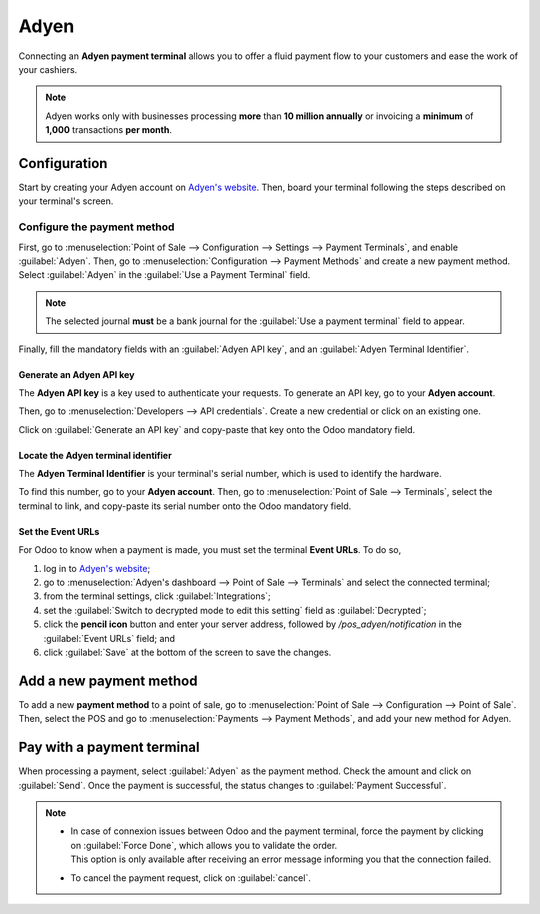 =====
Adyen
=====

Connecting an **Adyen payment terminal** allows you to offer a fluid payment flow to your customers
and ease the work of your cashiers.

.. note::
   Adyen works only with businesses processing **more** than **10 million annually** or invoicing a
   **minimum** of **1,000** transactions **per month**.

Configuration
=============

Start by creating your Adyen account on `Adyen's website <https://www.adyen.com/>`_. Then, board
your terminal following the steps described on your terminal's screen.

.. seealso::
   - `Adyen Docs - Payment terminal quickstart guides
     <https://docs.adyen.com/point-of-sale/user-manuals>`_.

Configure the payment method
----------------------------

First, go to :menuselection:`Point of Sale --> Configuration --> Settings --> Payment Terminals`,
and enable :guilabel:`Adyen`.
Then, go to :menuselection:`Configuration --> Payment Methods` and create a new payment method.
Select :guilabel:`Adyen` in the :guilabel:`Use a Payment Terminal` field.

.. note::
   The selected journal **must** be a bank journal for the :guilabel:`Use a payment terminal` field
   to appear.

Finally, fill the mandatory fields with an :guilabel:`Adyen API key`, and an :guilabel:`Adyen
Terminal Identifier`.

Generate an Adyen API key
~~~~~~~~~~~~~~~~~~~~~~~~~

The **Adyen API key** is a key used to authenticate your requests. To generate an API key, go to
your **Adyen account**.

Then, go to :menuselection:`Developers --> API credentials`. Create a new credential or click on an
existing one.

Click on :guilabel:`Generate an API key` and copy-paste that key onto the Odoo mandatory field.

.. seealso::
   - `Adyen Docs - API credentials
     <https://docs.adyen.com/development-resources/api-credentials#generate-api-key>`_.

Locate the Adyen terminal identifier
~~~~~~~~~~~~~~~~~~~~~~~~~~~~~~~~~~~~

The **Adyen Terminal Identifier** is your terminal's serial number, which is used to identify the
hardware.

To find this number, go to your **Adyen account**. Then, go to :menuselection:`Point of Sale
--> Terminals`, select the terminal to link, and copy-paste its serial number onto the Odoo
mandatory field.

Set the Event URLs
~~~~~~~~~~~~~~~~~~

For Odoo to know when a payment is made, you must set the terminal **Event URLs**. To do so,

#. log in to `Adyen's website <https://www.adyen.com/>`_;
#. go to :menuselection:`Adyen's dashboard --> Point of Sale --> Terminals` and select the connected
   terminal;
#. from the terminal settings, click :guilabel:`Integrations`;
#. set the :guilabel:`Switch to decrypted mode to edit this setting` field as :guilabel:`Decrypted`;
#. click the **pencil icon** button and enter your server address, followed by
   `/pos_adyen/notification` in the :guilabel:`Event URLs` field; and
#. click :guilabel:`Save` at the bottom of the screen to save the changes.

Add a new payment method
========================

To add a new **payment method** to a point of sale, go to :menuselection:`Point of Sale -->
Configuration --> Point of Sale`. Then, select the POS and go to :menuselection:`Payments -->
Payment Methods`, and add your new method for Adyen.

Pay with a payment terminal
===========================

When processing a payment, select :guilabel:`Adyen` as the payment method. Check the amount and
click on :guilabel:`Send`. Once the payment is successful, the status changes to :guilabel:`Payment
Successful`.

.. note::
   - | In case of connexion issues between Odoo and the payment terminal, force the payment by
       clicking on :guilabel:`Force Done`, which allows you to validate the order.
     | This option is only available after receiving an error message informing you that the
       connection failed.
   - To cancel the payment request, click on :guilabel:`cancel`.
